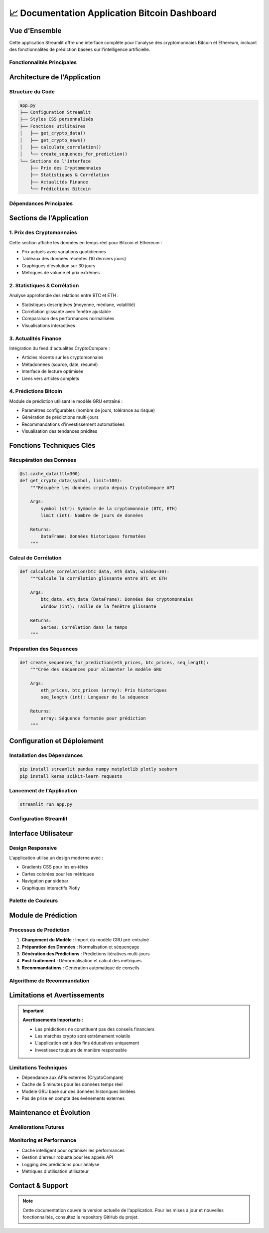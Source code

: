 📈 **Documentation Application Bitcoin Dashboard**
=======================================================

.. raw:: html

   <div style="background: linear-gradient(135deg, #f7931e 0%, #4CAF50 100%); padding: 25px; border-radius: 15px; color: white; text-align: center; margin: 30px 0;">
      <h2 style="margin: 0 0 15px 0;">₿ Bitcoin Prediction Dashboard</h2>
      <p style="margin: 0; font-size: 1.1em;">Application Streamlit pour l'analyse et la prédiction des cryptomonnaies</p>
   </div>

Vue d'Ensemble
--------------

Cette application Streamlit offre une interface complète pour l'analyse des cryptomonnaies Bitcoin et Ethereum, incluant des fonctionnalités de prédiction basées sur l'intelligence artificielle.

Fonctionnalités Principales
~~~~~~~~~~~~~~~~~~~~~~~~~~~~

.. raw:: html

   <div style="display: flex; flex-wrap: wrap; gap: 15px; margin: 25px 0;">
      <div style="flex: 1; min-width: 250px; background: #e8f5e8; padding: 20px; border-radius: 10px; border-left: 4px solid #4CAF50;">
         <h4 style="margin: 0 0 10px 0; color: #2e7d32;">📊 Visualisation Temps Réel</h4>
         <p style="margin: 0; font-size: 0.95em;">Affichage des prix actuels BTC/ETH avec graphiques interactifs</p>
      </div>
      
      <div style="flex: 1; min-width: 250px; background: #fff3e0; padding: 20px; border-radius: 10px; border-left: 4px solid #ff9800;">
         <h4 style="margin: 0 0 10px 0; color: #ef6c00;">📈 Analyse Statistique</h4>
         <p style="margin: 0; font-size: 0.95em;">Calculs de corrélation et métriques de performance</p>
      </div>
      
      <div style="flex: 1; min-width: 250px; background: #f3e5f5; padding: 20px; border-radius: 10px; border-left: 4px solid #9c27b0;">
         <h4 style="margin: 0 0 10px 0; color: #7b1fa2;">🔮 Prédictions IA</h4>
         <p style="margin: 0; font-size: 0.95em;">Modèle GRU pour prédire les prix futurs</p>
      </div>
      
      <div style="flex: 1; min-width: 250px; background: #e3f2fd; padding: 20px; border-radius: 10px; border-left: 4px solid #2196f3;">
         <h4 style="margin: 0 0 10px 0; color: #1976d2;">📰 Actualités</h4>
         <p style="margin: 0; font-size: 0.95em;">Feed d'actualités financières en temps réel</p>
      </div>
   </div>

Architecture de l'Application
------------------------------

Structure du Code
~~~~~~~~~~~~~~~~~

.. code-block:: python

   app.py
   ├── Configuration Streamlit
   ├── Styles CSS personnalisés
   ├── Fonctions utilitaires
   │   ├── get_crypto_data()
   │   ├── get_crypto_news()
   │   ├── calculate_correlation()
   │   └── create_sequences_for_prediction()
   └── Sections de l'interface
       ├── Prix des Cryptomonnaies
       ├── Statistiques & Corrélation
       ├── Actualités Finance
       └── Prédictions Bitcoin

Dépendances Principales
~~~~~~~~~~~~~~~~~~~~~~~

.. raw:: html

   <div style="background: #f8f9fa; padding: 20px; border-radius: 10px; margin: 20px 0;">
      <h4 style="margin: 0 0 15px 0;">📦 Bibliothèques Requises</h4>
      <ul style="margin: 0; color: #495057;">
         <li><strong>streamlit</strong> - Framework d'interface utilisateur</li>
         <li><strong>pandas/numpy</strong> - Manipulation et analyse de données</li>
         <li><strong>plotly</strong> - Visualisations interactives</li>
         <li><strong>keras</strong> - Modèles d'apprentissage automatique</li>
         <li><strong>sklearn</strong> - Préprocessing des données</li>
         <li><strong>requests</strong> - Appels API</li>
      </ul>
   </div>

Sections de l'Application
--------------------------

1. Prix des Cryptomonnaies
~~~~~~~~~~~~~~~~~~~~~~~~~~~

Cette section affiche les données en temps réel pour Bitcoin et Ethereum :

- Prix actuels avec variations quotidiennes
- Tableaux des données récentes (10 derniers jours)
- Graphiques d'évolution sur 30 jours
- Métriques de volume et prix extrêmes

2. Statistiques & Corrélation
~~~~~~~~~~~~~~~~~~~~~~~~~~~~~~

Analyse approfondie des relations entre BTC et ETH :

- Statistiques descriptives (moyenne, médiane, volatilité)
- Corrélation glissante avec fenêtre ajustable
- Comparaison des performances normalisées
- Visualisations interactives

3. Actualités Finance
~~~~~~~~~~~~~~~~~~~~~

Intégration du feed d'actualités CryptoCompare :

- Articles récents sur les cryptomonnaies
- Métadonnées (source, date, résumé)
- Interface de lecture optimisée
- Liens vers articles complets

4. Prédictions Bitcoin
~~~~~~~~~~~~~~~~~~~~~~

Module de prédiction utilisant le modèle GRU entraîné :

- Paramètres configurables (nombre de jours, tolérance au risque)
- Génération de prédictions multi-jours
- Recommandations d'investissement automatisées
- Visualisation des tendances prédites

Fonctions Techniques Clés
--------------------------

Récupération des Données
~~~~~~~~~~~~~~~~~~~~~~~~~

.. code-block:: python

   @st.cache_data(ttl=300)
   def get_crypto_data(symbol, limit=100):
       """Récupère les données crypto depuis CryptoCompare API
       
       Args:
           symbol (str): Symbole de la cryptomonnaie (BTC, ETH)
           limit (int): Nombre de jours de données
           
       Returns:
           DataFrame: Données historiques formatées
       """

Calcul de Corrélation
~~~~~~~~~~~~~~~~~~~~~

.. code-block:: python

   def calculate_correlation(btc_data, eth_data, window=30):
       """Calcule la corrélation glissante entre BTC et ETH
       
       Args:
           btc_data, eth_data (DataFrame): Données des cryptomonnaies
           window (int): Taille de la fenêtre glissante
           
       Returns:
           Series: Corrélation dans le temps
       """

Préparation des Séquences
~~~~~~~~~~~~~~~~~~~~~~~~~

.. code-block:: python

   def create_sequences_for_prediction(eth_prices, btc_prices, seq_length):
       """Crée des séquences pour alimenter le modèle GRU
       
       Args:
           eth_prices, btc_prices (array): Prix historiques
           seq_length (int): Longueur de la séquence
           
       Returns:
           array: Séquence formatée pour prédiction
       """

Configuration et Déploiement
-----------------------------

Installation des Dépendances
~~~~~~~~~~~~~~~~~~~~~~~~~~~~~

.. code-block:: bash

   pip install streamlit pandas numpy matplotlib plotly seaborn
   pip install keras scikit-learn requests

Lancement de l'Application
~~~~~~~~~~~~~~~~~~~~~~~~~~

.. code-block:: bash

   streamlit run app.py

Configuration Streamlit
~~~~~~~~~~~~~~~~~~~~~~~

.. raw:: html

   <div style="background: #fff3cd; padding: 15px; border-radius: 8px; border-left: 4px solid #ffc107; margin: 20px 0;">
      <h4 style="margin: 0 0 10px 0; color: #856404;">⚙️ Paramètres de Page</h4>
      <ul style="margin: 0; color: #856404;">
         <li><strong>Titre :</strong> "📈 ETH-to-BTC"</li>
         <li><strong>Icône :</strong> ₿</li>
         <li><strong>Layout :</strong> Wide (pleine largeur)</li>
         <li><strong>Sidebar :</strong> Étendue par défaut</li>
      </ul>
   </div>

Interface Utilisateur
---------------------

Design Responsive
~~~~~~~~~~~~~~~~~~

L'application utilise un design moderne avec :

- Gradients CSS pour les en-têtes
- Cartes colorées pour les métriques
- Navigation par sidebar
- Graphiques interactifs Plotly

Palette de Couleurs
~~~~~~~~~~~~~~~~~~~

.. raw:: html

   <div style="display: flex; gap: 10px; margin: 20px 0;">
      <div style="background: #f7931e; color: white; padding: 10px; border-radius: 5px; text-align: center;">
         <strong>Bitcoin</strong><br>#f7931e
      </div>
      <div style="background: #4CAF50; color: white; padding: 10px; border-radius: 5px; text-align: center;">
         <strong>Ethereum</strong><br>#4CAF50
      </div>
      <div style="background: #667eea; color: white; padding: 10px; border-radius: 5px; text-align: center;">
         <strong>Métriques</strong><br>#667eea
      </div>
      <div style="background: #f093fb; color: white; padding: 10px; border-radius: 5px; text-align: center;">
         <strong>Prédictions</strong><br>#f093fb
      </div>
   </div>

Module de Prédiction
--------------------

Processus de Prédiction
~~~~~~~~~~~~~~~~~~~~~~~

1. **Chargement du Modèle** : Import du modèle GRU pré-entraîné
2. **Préparation des Données** : Normalisation et séquençage
3. **Génération des Prédictions** : Prédictions itératives multi-jours
4. **Post-traitement** : Dénormalisation et calcul des métriques
5. **Recommandations** : Génération automatique de conseils

Algorithme de Recommandation
~~~~~~~~~~~~~~~~~~~~~~~~~~~~

.. raw:: html

   <div style="background: #f8f9fa; padding: 20px; border-radius: 10px; margin: 20px 0; border-left: 4px solid #6f42c1;">
      <h4 style="margin: 0 0 15px 0; color: #6f42c1;">🤖 Logique de Recommandation</h4>
      <ul style="margin: 0; color: #495057;">
         <li><strong>Variation > +5% :</strong> 🟢 ACHETER (tendance haussière forte)</li>
         <li><strong>Variation +2% to +5% :</strong> 🟡 ACHETER PRUDENT (haussière modérée)</li>
         <li><strong>Variation -2% to +2% :</strong> ⚪ HOLD (mouvement latéral)</li>
         <li><strong>Variation -5% to -2% :</strong> 🟠 VENDRE PARTIEL (baissière modérée)</li>
         <li><strong>Variation < -5% :</strong> 🔴 VENDRE (tendance baissière forte)</li>
      </ul>
   </div>

Limitations et Avertissements
------------------------------

.. important::
   **Avertissements Importants :**
   
   - Les prédictions ne constituent pas des conseils financiers
   - Les marchés crypto sont extrêmement volatils
   - L'application est à des fins éducatives uniquement
   - Investissez toujours de manière responsable

Limitations Techniques
~~~~~~~~~~~~~~~~~~~~~~

- Dépendance aux APIs externes (CryptoCompare)
- Cache de 5 minutes pour les données temps réel
- Modèle GRU basé sur des données historiques limitées
- Pas de prise en compte des événements externes

Maintenance et Évolution
------------------------

Améliorations Futures
~~~~~~~~~~~~~~~~~~~~~

.. raw:: html

   <div style="background: #e8f5e8; padding: 20px; border-radius: 10px; margin: 20px 0;">
      <h4 style="margin: 0 0 15px 0; color: #2e7d32;">🚀 Roadmap de Développement</h4>
      <ul style="margin: 0; color: #2e7d32;">
         <li>Intégration de modèles multiples (LSTM, Transformer)</li>
         <li>Support d'autres cryptomonnaies (ADA, DOT, etc.)</li>
         <li>Alertes par email/SMS</li>
         <li>Backtesting des stratégies</li>
         <li>API REST pour intégrations externes</li>
         <li>Mode sombre / personnalisation UI</li>
      </ul>
   </div>

Monitoring et Performance
~~~~~~~~~~~~~~~~~~~~~~~~~

- Cache intelligent pour optimiser les performances
- Gestion d'erreur robuste pour les appels API
- Logging des prédictions pour analyse
- Métriques d'utilisation utilisateur

Contact & Support
-----------------

.. raw:: html

   <div style="background: linear-gradient(135deg, #667eea 0%, #764ba2 100%); padding: 25px; border-radius: 15px; color: white; text-align: center; margin: 30px 0;">
      <h3 style="margin: 0 0 15px 0;">Développé par Youssef AIDT & Zakariae Zemmahi</h3>
      <p style="margin: 0;">
         <a href="https://github.com/YoussefAIDT" style="color: #fff; text-decoration: none; font-weight: bold; margin-right: 15px;">
            🐙 YoussefAIDT GitHub
         </a>
         <a href="https://github.com/zakariazemmahi" style="color: #fff; text-decoration: none; font-weight: bold;">
            🐙 zakariazemmahi GitHub
         </a>
      </p>
   </div>

.. note::
   Cette documentation couvre la version actuelle de l'application. Pour les mises à jour et nouvelles fonctionnalités, consultez le repository GitHub du projet.
